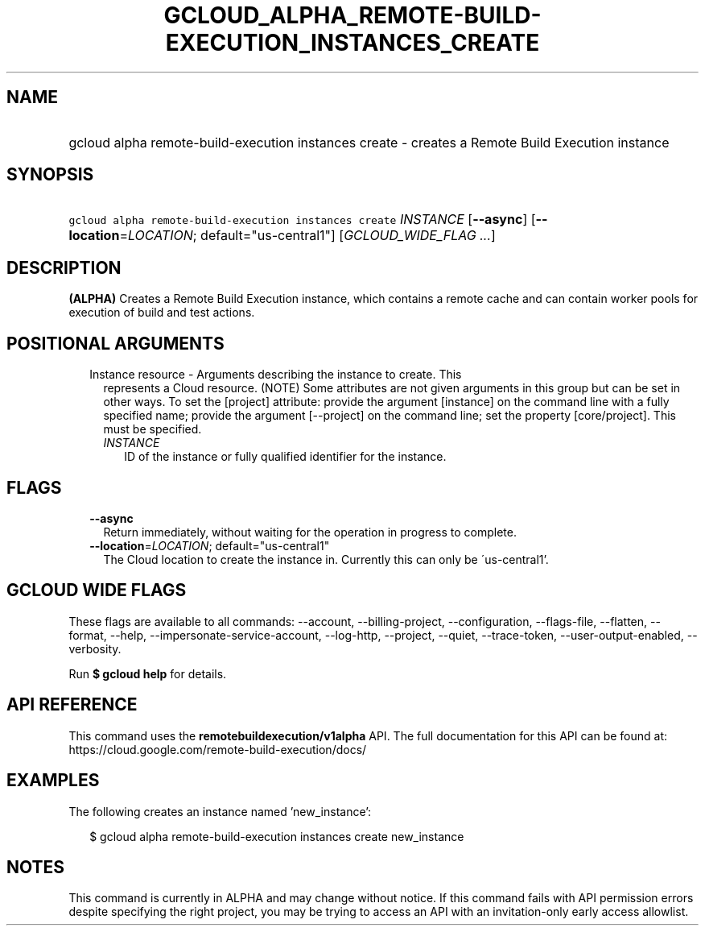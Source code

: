 
.TH "GCLOUD_ALPHA_REMOTE\-BUILD\-EXECUTION_INSTANCES_CREATE" 1



.SH "NAME"
.HP
gcloud alpha remote\-build\-execution instances create \- creates a Remote Build Execution instance



.SH "SYNOPSIS"
.HP
\f5gcloud alpha remote\-build\-execution instances create\fR \fIINSTANCE\fR [\fB\-\-async\fR] [\fB\-\-location\fR=\fILOCATION\fR;\ default="us\-central1"] [\fIGCLOUD_WIDE_FLAG\ ...\fR]



.SH "DESCRIPTION"

\fB(ALPHA)\fR Creates a Remote Build Execution instance, which contains a remote
cache and can contain worker pools for execution of build and test actions.



.SH "POSITIONAL ARGUMENTS"

.RS 2m
.TP 2m

Instance resource \- Arguments describing the instance to create. This
represents a Cloud resource. (NOTE) Some attributes are not given arguments in
this group but can be set in other ways. To set the [project] attribute: provide
the argument [instance] on the command line with a fully specified name; provide
the argument [\-\-project] on the command line; set the property [core/project].
This must be specified.

.RS 2m
.TP 2m
\fIINSTANCE\fR
ID of the instance or fully qualified identifier for the instance.


.RE
.RE
.sp

.SH "FLAGS"

.RS 2m
.TP 2m
\fB\-\-async\fR
Return immediately, without waiting for the operation in progress to complete.

.TP 2m
\fB\-\-location\fR=\fILOCATION\fR; default="us\-central1"
The Cloud location to create the instance in. Currently this can only be
\'us\-central1'.


.RE
.sp

.SH "GCLOUD WIDE FLAGS"

These flags are available to all commands: \-\-account, \-\-billing\-project,
\-\-configuration, \-\-flags\-file, \-\-flatten, \-\-format, \-\-help,
\-\-impersonate\-service\-account, \-\-log\-http, \-\-project, \-\-quiet,
\-\-trace\-token, \-\-user\-output\-enabled, \-\-verbosity.

Run \fB$ gcloud help\fR for details.



.SH "API REFERENCE"

This command uses the \fBremotebuildexecution/v1alpha\fR API. The full
documentation for this API can be found at:
https://cloud.google.com/remote\-build\-execution/docs/



.SH "EXAMPLES"

The following creates an instance named 'new_instance':

.RS 2m
$ gcloud alpha remote\-build\-execution instances create new_instance
.RE



.SH "NOTES"

This command is currently in ALPHA and may change without notice. If this
command fails with API permission errors despite specifying the right project,
you may be trying to access an API with an invitation\-only early access
allowlist.

